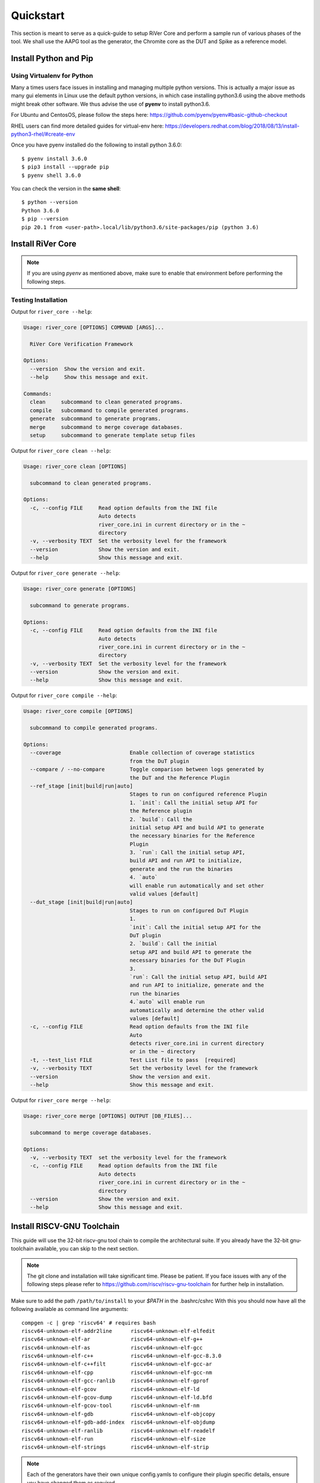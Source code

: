 .. See LICENSE.incore for details

.. _quickstart:

==========
Quickstart
==========

This section is meant to serve as a quick-guide to setup RiVer Core and perform a sample run of
various phases of the tool. We shall use the AAPG tool as the generator, the
Chromite core as the DUT and Spike as a reference model.

Install Python and Pip
======================

.. tabs::

   .. tab:: Ubuntu


      Ubuntu 17.10, 18.04 and 20.04 by default come with `Python>=3.6.9` which is sufficient for using RiVer Core.
      
      If you are are Ubuntu 16.10 and 17.04 you can directly install python3.6 using the Universe
      repository
      
      .. code-block:: console

        $ sudo apt-get update
        $ sudo apt-get install python3.6 python3-pip
        $ pip3 install --upgrade pip
      
      If you are using Ubuntu 14.04 or 16.04 you need to get python3.6 from a Personal Package Archive 
      (PPA)
      
      .. code-block:: console

        $ sudo add-apt-repository ppa:deadsnakes/ppa
        $ sudo apt-get update
        $ sudo apt-get install python3.6 -y 
        $ pip3 install --upgrade pip
      
      You should now have 2 binaries: ``python3`` and ``pip3`` available in your $PATH. 
      You can check the versions as below
      
      .. code-block:: console

        $ python3 --version
        Python 3.6.9
        $ pip3 --version
        pip 20.1 from <user-path>.local/lib/python3.6/site-packages/pip (python 3.6)

   .. tab:: CentOS7

      The CentOS 7 Linux distribution includes Python 2 by default. However, as of CentOS 7.7, Python 3 
      is available in the base package repository which can be installed using the following commands
      
      .. code-block:: console

        $ sudo yum update -y
        $ sudo yum install -y python3
        $ pip3 install --upgrade pip
      
      For versions prior to 7.7 you can install python3.6 using third-party repositories, such as the 
      IUS repository
      
      .. code-block:: console

        $ sudo yum update -y
        $ sudo yum install yum-utils
        $ sudo yum install https://centos7.iuscommunity.org/ius-release.rpm
        $ sudo yum install python36u
        $ pip3 install --upgrade pip
      
      You can check the versions
      
      .. code-block:: console

        $ python3 --version
        Python 3.6.8
        $ pip --version
        pip 20.1 from <user-path>.local/lib/python3.6/site-packages/pip (python 3.6)

Using Virtualenv for Python 
---------------------------

Many a times users face issues in installing and managing multiple python versions. This is actually 
a major issue as many gui elements in Linux use the default python versions, in which case installing
python3.6 using the above methods might break other software. We thus advise the use of **pyenv** to
install python3.6.

For Ubuntu and CentosOS, please follow the steps here: https://github.com/pyenv/pyenv#basic-github-checkout

RHEL users can find more detailed guides for virtual-env here: https://developers.redhat.com/blog/2018/08/13/install-python3-rhel/#create-env

Once you have pyenv installed do the following to install python 3.6.0::

  $ pyenv install 3.6.0
  $ pip3 install --upgrade pip
  $ pyenv shell 3.6.0
  
You can check the version in the **same shell**::

  $ python --version
  Python 3.6.0
  $ pip --version
  pip 20.1 from <user-path>.local/lib/python3.6/site-packages/pip (python 3.6)


Install RiVer Core
==================

.. note:: If you are using `pyenv` as mentioned above, make sure to enable that environment before
   performing the following steps.
     
.. tabs:: 

   .. tab:: via Git

     To install RiVer Core, run this command in your terminal:
     
     .. code-block:: console
     
         $ pip3 install git+https://github.com/incoresemi/river_core.git
     
     This is the preferred method to install RiVer Core, as it will always install the most recent stable release.
     
     If you don't have `pip`_ installed, this `Python installation guide`_ can guide
     you through the process.
     
     .. _pip: https://pip.pypa.io
     .. _Python installation guide: http://docs.python-guide.org/en/latest/starting/installation/

   .. tab:: via Pip

     .. code-block:: bash
     
       $ pip3 install river_core
     
     To update an already installed version of RiVer Core to the latest version:
     
     .. code-block:: bash
     
       $ pip3 install -U river_core
     
     To checkout a specific version of RiVer Core:
     
     .. code-block:: bash
     
       $ pip3 install river_core==1.x.x

   .. tab:: For Dev

     The sources for RiVer Core can be downloaded from the `Github Repo <https://github.com/incoresemi/river_core>`_.
     
     You can clone the repository:
     
     .. code-block:: console
     
         $ git clone https://github.com/incoresemi/river_core.git
     
     
     Once you have a copy of the source, you can install it with:
     
     .. code-block:: console
         
         $ cd river_core
         $ pip3 install --editable .

Testing Installation
--------------------

Output for ``river_core --help``:

.. code-block:: console

  Usage: river_core [OPTIONS] COMMAND [ARGS]...
  
    RiVer Core Verification Framework
  
  Options:
    --version  Show the version and exit.
    --help     Show this message and exit.
  
  Commands:
    clean     subcommand to clean generated programs.
    compile   subcommand to compile generated programs.
    generate  subcommand to generate programs.
    merge     subcommand to merge coverage databases.
    setup     subcommand to generate template setup files

Output for ``river_core clean --help``:

.. code-block:: console

  Usage: river_core clean [OPTIONS]
  
    subcommand to clean generated programs.
  
  Options:
    -c, --config FILE     Read option defaults from the INI file
                          Auto detects
                          river_core.ini in current directory or in the ~
                          directory
    -v, --verbosity TEXT  Set the verbosity level for the framework
    --version             Show the version and exit.
    --help                Show this message and exit.


Output for ``river_core generate --help``:

.. code-block:: console

  Usage: river_core generate [OPTIONS]
  
    subcommand to generate programs.
  
  Options:
    -c, --config FILE     Read option defaults from the INI file
                          Auto detects
                          river_core.ini in current directory or in the ~
                          directory
    -v, --verbosity TEXT  Set the verbosity level for the framework
    --version             Show the version and exit.
    --help                Show this message and exit.


Output for ``river_core compile --help``:

.. code-block:: console

  Usage: river_core compile [OPTIONS]
  
    subcommand to compile generated programs.
  
  Options:
    --coverage                      Enable collection of coverage statistics
                                    from the DuT plugin
    --compare / --no-compare        Toggle comparison between logs generated by
                                    the DuT and the Reference Plugin
    --ref_stage [init|build|run|auto]
                                    Stages to run on configured reference Plugin
                                    1. `init`: Call the initial setup API for
                                    the Reference plugin
                                    2. `build`: Call the
                                    initial setup API and build API to generate
                                    the necessary binaries for the Reference
                                    Plugin
                                    3. `run`: Call the initial setup API,
                                    build API and run API to initialize,
                                    generate and the run the binaries
                                    4. `auto`
                                    will enable run automatically and set other
                                    valid values [default]
    --dut_stage [init|build|run|auto]
                                    Stages to run on configured DuT Plugin
                                    1.
                                    `init`: Call the initial setup API for the
                                    DuT plugin
                                    2. `build`: Call the initial
                                    setup API and build API to generate the
                                    necessary binaries for the DuT Plugin
                                    3.
                                    `run`: Call the initial setup API, build API
                                    and run API to initialize, generate and the
                                    run the binaries
                                    4.`auto` will enable run
                                    automatically and determine the other valid
                                    values [default]
    -c, --config FILE               Read option defaults from the INI file
                                    Auto
                                    detects river_core.ini in current directory
                                    or in the ~ directory
    -t, --test_list FILE            Test List file to pass  [required]
    -v, --verbosity TEXT            Set the verbosity level for the framework
    --version                       Show the version and exit.
    --help                          Show this message and exit.
  
Output for ``river_core merge --help``:

.. code-block:: console

  Usage: river_core merge [OPTIONS] OUTPUT [DB_FILES]...
  
    subcommand to merge coverage databases.
  
  Options:
    -v, --verbosity TEXT  set the verbosity level for the framework
    -c, --config FILE     Read option defaults from the INI file
                          Auto detects
                          river_core.ini in current directory or in the ~
                          directory
    --version             Show the version and exit.
    --help                Show this message and exit.

Install RISCV-GNU Toolchain
===========================

This guide will use the 32-bit riscv-gnu tool chain to compile the architectural suite.
If you already have the 32-bit gnu-toolchain available, you can skip to the next section.

.. note:: The git clone and installation will take significant time. Please be patient. If you face
   issues with any of the following steps please refer to
   https://github.com/riscv/riscv-gnu-toolchain for further help in installation.

.. tabs::

   .. tab:: Ubuntu (32/64bit)

     .. code-block:: bash
       
       $ sudo apt-get install autoconf automake autotools-dev curl python3 libmpc-dev \
             libmpfr-dev libgmp-dev gawk build-essential bison flex texinfo gperf libtool \
             patchutils bc zlib1g-dev libexpat-dev
       $ git clone --recursive https://github.com/riscv/riscv-gnu-toolchain
       $ git clone --recursive https://github.com/riscv/riscv-opcodes.git
       $ cd riscv-gnu-toolchain
       $ ./configure --prefix=/path/to/install --enable-multilib # for both 32 and 64bit
       $ [sudo] make # sudo is required depending on the path chosen in the previous setup
     
   .. tab:: CentosOS/RHEL (32/64bit)
     
     .. code-block:: bash
     
       $ sudo yum install autoconf automake python3 libmpc-devel mpfr-devel gmp-devel \
             gawk  bison flex texinfo patchutils gcc gcc-c++ zlib-devel expat-devel
       $ git clone --recursive https://github.com/riscv/riscv-gnu-toolchain
       $ git clone --recursive https://github.com/riscv/riscv-opcodes.git
       $ cd riscv-gnu-toolchain
       $ ./configure --prefix=/path/to/install --enable-multilib # for both 32 and 64bit toolchain
       $ [sudo] make # sudo is required depending on the path chosen in the previous setup


Make sure to add the path ``/path/to/install`` to your `$PATH` in the .bashrc/cshrc
With this you should now have all the following available as command line arguments::

  compgen -c | grep 'riscv64' # requires bash
  riscv64-unknown-elf-addr2line      riscv64-unknown-elf-elfedit
  riscv64-unknown-elf-ar             riscv64-unknown-elf-g++
  riscv64-unknown-elf-as             riscv64-unknown-elf-gcc
  riscv64-unknown-elf-c++            riscv64-unknown-elf-gcc-8.3.0
  riscv64-unknown-elf-c++filt        riscv64-unknown-elf-gcc-ar
  riscv64-unknown-elf-cpp            riscv64-unknown-elf-gcc-nm
  riscv64-unknown-elf-gcc-ranlib     riscv64-unknown-elf-gprof
  riscv64-unknown-elf-gcov           riscv64-unknown-elf-ld
  riscv64-unknown-elf-gcov-dump      riscv64-unknown-elf-ld.bfd
  riscv64-unknown-elf-gcov-tool      riscv64-unknown-elf-nm
  riscv64-unknown-elf-gdb            riscv64-unknown-elf-objcopy
  riscv64-unknown-elf-gdb-add-index  riscv64-unknown-elf-objdump
  riscv64-unknown-elf-ranlib         riscv64-unknown-elf-readelf
  riscv64-unknown-elf-run            riscv64-unknown-elf-size
  riscv64-unknown-elf-strings        riscv64-unknown-elf-strip


.. note:: Each of the generators have their own unique config.yamls to configure their plugin specific details, ensure you have changed them as required.

Install Generator
=================

AAPG can be easily installed using the following command:

.. code-block:: console

   $ pip install aapg

To test the installation try the ``aapg --help`` command which should print the
following:

.. code-block:: console

  Usage: aapg [OPTIONS] COMMAND [ARGS]...
  
  Options:
    --help  Show this message and exit.
  
  Commands:
    clean    Function: To clean the directory where tests were generated...
    convert  Function: To convert old formats of config files to newer...
    gen      Function: To generate the actuall assembly files Usage: To be
             run...
    setup    Function: To setup directory structure to generate ASM programs...
    version  Function: To return the current varsion of AAPG

Setup the Plugins
=================

To continue further we shall first create a working directory, say ``myquickstart``

.. code-block:: console

   $ mkdir ~/myquickstart


You can install some of the pre-built plugins from the `Plugin Repo <https://github.com/incoresemi/river_core_plugins.git>`_

.. code-block:: console

    $ cd ~/myquickstart
    $ git clone https://github.com/incoresemi/river_core_plugins.git

We will next create a ``river_core.ini`` under the ``myquickstart`` directory. You
can use the setup to create this file:

.. code-block:: console

   $ cd ~/myquickstart
   $ river_core setup

The above should create a ``river_core.ini`` file with the following contents.
Details and further specification of the config file syntax is available at :ref:`Config Spec<config_ini>`.

You will need to change ``user`` to your username in the below file:

.. warning:: Make sure to adjust jobs parameters everywhere accordingly. This
   guide assumes 8 jobs are available for parallel processing.

.. code-block:: ini
   :linenos:

   [river_core]
   # Main directory for all files generated by river_core
   work_dir = mywork 
   
   # Name of the target DuT plugin
   target = chromite_verilator
   
   # Name of the reference model plugin
   reference = spike 
   
   # Name of the generator(s) to be used. Comma separated
   generator = aapg
   
   # ISA for the tests
   isa = rv64imafdc
   
   # Set paths for each plugin
   # TODO Change the following paths
   path_to_target = /home/user/myquickstart/river_core_plugins/dut_plugins
   path_to_ref = /home/user/myquickstart/river_core_plugins/reference_plugins
   path_to_suite = /home/user/myquickstart/river_core_plugins/generator_plugins
   
   # To open the report automatically in the browser
   open_browser = True
   
   # Enable Space Saver
   space_saver = True
   
   # Coverage Options
   # Enable via True/False
   [coverage]
   code = False
   functional = False
   
   [aapg]
   # Number of jobs to use to generate the tests
   jobs = 8
   filter = rv64imafdc_hazards_s
   seed = random
   count = 2
   config_yaml = /home/user/myquickstart/river_core_plugins/generator_plugins/aapg_plugin/aapg_gen_config.yaml
   
   [chromite_verilator]
   jobs = 8
   filter = 
   count = 1
   # src dir: Verilog Dir, BSC Path, Wrapper path
   src_dir = /home/user/myquickstart/chromite/build/hw/verilog/,/tools/bsc/inst/lib/Verilog,/home/user/myquickstart/chromite/bsvwrappers/common_lib
   top_module = mkTbSoc
   
   [spike]
   jobs = 1
   filter =
   count = 1




Setting up the Generator Plugin
-------------------------------

As part of the quickstart we will go with the default settings available in the
river_core.ini above. One can however modify the parameters under the ``[aapg]``
directive between lines 36-41 above

Setting up the DUT Plugin
-------------------------

We will using the chromite core to as a DUT for testing in this quickstart
guide. We shall use the verilator simulator to run tests on the DUT.

The chromite core can be built using the guide available `here
<https://chromite.readthedocs.io/en/latest/getting_started.html>`_. If you
already have the `bsc <https://github.com/B-Lang-org/bsc>`_ compiler and other
dependencies installed you can do the following steps to generate the verilated
executable:

.. code-block:: console

   $ cd ~/myquickstart
   $ git clone https://gitlab.com/incoresemi/core-generators/chromite.git
   $ cd chromite
   $ pip install -r requirements.txt
   $ python -m configure.main
   $ make -j<jobs> generate_verilog

The above steps shall generate a directory: ``build/hw/verilog`` which includes
all the generated verilog files. 

We will next modify the ``river_core.ini`` to update paths of the directories in
line 48 above. Here we need to provide three paths (in comma separated fashion):

  - path to ``build/hw/verilog``
  - path to Verilog directory present in the bsc installation directory
  - path to ``chromite/bsvwrappers/common_lib``

if you have cloned the ``river_core_plugins`` repo in a different place then you
will need to update the parameter ``path_to_target`` in line 19 above.

Setting up the Reference Plugin
-------------------------------

For this quickstart we will be using a modified version of spike. Do the
following to setup spike:

.. code-block:: console

   $ git clone https://gitlab.com/shaktiproject/tools/mod-spike.git
   $ cd mod-spike
   $ git checkout bump-to-latest
   $ git clone https://github.com/riscv/riscv-isa-sim.git
   $ cd riscv-isa-sim
   $ git checkout 6d15c93fd75db322981fe58ea1db13035e0f7add
   $ git apply ../shakti.patch
   $ export RISCV=<path you to install spike>
   $ mkdir build
   $ cd build
   $ ../configure --prefix=$RISCV # export RISCV to where you would like to install
   $ make
   $ [sudo] make install

As long as spike is available in the your ``$PATH`` no other changes are
required.

Running RiVer Core
==================

Generating Tests
----------------

.. code-block:: console

   $ cd ~/myquickstart
   $ river_core generate -v debug -c river_core.ini

You should see the following log on the console:

.. code-block:: console

          info  | ------------RiVer Core Verification Framework------------
          info  | Version: 1.0.0
          info  | Copyright (c) 2021 InCore Semiconductors Pvt. Ltd.
         debug  | Read file from examples/sample-config.ini
          info  | ****** Generation Mode ****** 
          info  | The river_core is currently configured to run with following parameters
          info  | The Output Directory (work_dir) : test
          info  | ISA : rv64imafdc
          info  | Plugin Jobs : 8
          info  | Plugin Seed : random
          info  | Plugin Count (Times to run the test) : 2
          info  | Now loading aapg Suite
         debug  | Loading module from /scratch/git-repo/github/incoresemi/river_core_plugins/generator_plugins/aapg_plugin/aapg_plugin.py
         debug  | AAPG Pre Gen Stage
         debug  | Extracting info from list
         debug  | /scratch/git-repo/github/incoresemi/river_core/test/aapg/../.json/
         debug  | /scratch/git-repo/github/incoresemi/river_core/test/aapg/../.json/ Directory exists
         debug  | AAPG Plugin gen phase
         debug  | /scratch/git-repo/github/incoresemi/river_core_plugins/generator_plugins
         debug  | /scratch/git-repo/github/incoresemi/river_core_plugins/generator_plugins/aapg_plugin/gen_framework.py
  ======================================== test session starts ========================================
  platform linux -- Python 3.7.0, pytest-6.1.2, py-1.9.0, pluggy-0.13.1 -- /home/neel/.pyenv/versions/3.7.0/envs/venv/bin/python3.7
  cachedir: .pytest_cache
  metadata: {'Python': '3.7.0', 'Platform': 'Linux-5.4.0-31-generic-x86_64-with-debian-bullseye-sid', 'Packages': {'pytest': '6.1.2', 'py': '1.9.0', 'pluggy': '0.13.1'}, 'Plugins': {'metadata': '1.11.0', 'forked': '1.3.0', 'reportlog': '0.1.2', 'html': '3.1.0', 'xdist': '2.1.0'}}
  rootdir: /scratch/git-repo/github/incoresemi
  plugins: metadata-1.11.0, forked-1.3.0, reportlog-0.1.2, html-3.1.0, xdist-2.1.0
  [gw0] linux Python 3.7.0 cwd: /scratch/git-repo/github/incoresemi/river_core
  [gw1] linux Python 3.7.0 cwd: /scratch/git-repo/github/incoresemi/river_core
  [gw2] linux Python 3.7.0 cwd: /scratch/git-repo/github/incoresemi/river_core
  [gw3] linux Python 3.7.0 cwd: /scratch/git-repo/github/incoresemi/river_core
  [gw4] linux Python 3.7.0 cwd: /scratch/git-repo/github/incoresemi/river_core
  [gw5] linux Python 3.7.0 cwd: /scratch/git-repo/github/incoresemi/river_core
  [gw6] linux Python 3.7.0 cwd: /scratch/git-repo/github/incoresemi/river_core
  [gw7] linux Python 3.7.0 cwd: /scratch/git-repo/github/incoresemi/river_core
  [gw0] Python 3.7.0 (default, May 26 2020, 14:51:08)  -- [GCC 9.3.0]
  [gw1] Python 3.7.0 (default, May 26 2020, 14:51:08)  -- [GCC 9.3.0]
  [gw2] Python 3.7.0 (default, May 26 2020, 14:51:08)  -- [GCC 9.3.0]
  [gw3] Python 3.7.0 (default, May 26 2020, 14:51:08)  -- [GCC 9.3.0]
  [gw4] Python 3.7.0 (default, May 26 2020, 14:51:08)  -- [GCC 9.3.0]
  [gw5] Python 3.7.0 (default, May 26 2020, 14:51:08)  -- [GCC 9.3.0]
  [gw6] Python 3.7.0 (default, May 26 2020, 14:51:08)  -- [GCC 9.3.0]
  [gw7] Python 3.7.0 (default, May 26 2020, 14:51:08)  -- [GCC 9.3.0] 
  gw0 [2] / gw1 [2] / gw2 [2] / gw3 [2] / gw4 [2] / gw5 [2] / gw6 [2] / gw7 [2]
  scheduling tests via LoadScheduling
  
  ../river_core_plugins/generator_plugins/aapg_plugin/gen_framework.py::test_eval[Generating /scratch/git-repo/github/incoresemi/river_core_plugins/generator_plugins/aapg_plugin/templates/chromite/rv64imafdc_hazards_s1] 
  ../river_core_plugins/generator_plugins/aapg_plugin/gen_framework.py::test_eval[Generating /scratch/git-repo/github/incoresemi/river_core_plugins/generator_plugins/aapg_plugin/templates/chromite/rv64imafdc_hazards_s0] 
  [gw1] [ 50%] PASSED ../river_core_plugins/generator_plugins/aapg_plugin/gen_framework.py::test_eval[Generating /scratch/git-repo/github/incoresemi/river_core_plugins/generator_plugins/aapg_plugin/templates/chromite/rv64imafdc_hazards_s1] 
  [gw0] [100%] PASSED ../river_core_plugins/generator_plugins/aapg_plugin/gen_framework.py::test_eval[Generating /scratch/git-repo/github/incoresemi/river_core_plugins/generator_plugins/aapg_plugin/templates/chromite/rv64imafdc_hazards_s0] 
  
  - generated report log file: /scratch/git-repo/github/incoresemi/river_core/test/aapg/../.json/aapg_20210602-1227.json -
  - generated html file: file:///scratch/git-repo/github/incoresemi/river_core/test/reports/aapg.html -
  ========================================= 2 passed in 3.46s =========================================
          info  | Dumping generated Test-List at: test/test_list.yaml
          info  | Validating Generated Test-List
          info  | Test List Validated successfully
          info  | Opening test report for aapg in web-browser


The above log indicates that you have successfully generated 2 tests using aapg.
The above command would have created a mywork directory with the following
contents:

.. note:: the filenames may differ as aapg uses current time stamps to name
   them.

.. code-block:: bash

  mywork/
  ├── aapg
  │   ├── asm
  │   │   ├── aapg_rv64imafdc_hazards_s_000273_22052021190655560606_00000
  │   │   │   ├── aapg_rv64imafdc_hazards_s_000273_22052021190655560606_00000.ld
  │   │   │   ├── aapg_rv64imafdc_hazards_s_000273_22052021190655560606_00000.S
  │   │   │   ├── aapg_rv64imafdc_hazards_s_000273_22052021190655560606_00000_template.S
  │   │   │   └── rv64imafdc_hazards_s.ini
  │   │   └── aapg_rv64imafdc_hazards_s_003304_22052021190655586548_00001
  │   │       ├── aapg_rv64imafdc_hazards_s_003304_22052021190655586548_00001.ld
  │   │       ├── aapg_rv64imafdc_hazards_s_003304_22052021190655586548_00001.S
  │   │       ├── aapg_rv64imafdc_hazards_s_003304_22052021190655586548_00001_template.S
  │   │       └── rv64imafdc_hazards_s.ini
  │   ├── bin
  │   ├── common
  │   │   ├── crt.S
  │   │   ├── encoding.h
  │   │   ├── illegal_insts.txt
  │   │   └── illegal.pl
  │   ├── config.yaml
  │   ├── log
  │   ├── Makefile
  │   └── objdump
  ├── reports
  │   └── aapg.html
  └── test_list.yaml

The important file here is the test_list.yaml file which shall contain the
information of the generated tests. This file is what will be used in the next
steps to run tests on DUT and Reference Plugins.

You can also open the html report at : ``mywork/reports/aapg.html`` which shall
contain all the information of the build and logs for each test generation.

Running Tests on DUT and Reference
----------------------------------

We shall now generate a verilated executable of the chromite core, compile the
tests and run them on the DUT. We then compile the same tests and run them on
spike and compare the results. Following command shall initiate the whole flow:

.. code-block:: console

   $ cd ~/myquickstart
   $ river_core compile -v debug -t mywork/test_list.yaml -c river_core.ini

You should see the following log on the console:

.. code-block:: console

            info  | ------------RiVer Core Verification Framework------------
            info  | Version: 1.0.0
            info  | Copyright (c) 2021 InCore Semiconductors Pvt. Ltd.
            info  | Auto mode detected for DuT Plugin
            info  | Auto mode detected for Ref Plugin
           debug  | Read file from examples/sample-config.ini
            info  | ****** Compilation Mode ******
            info  | The river_core is currently configured to run with following parameters
            info  | The Output Directory (work_dir) : test
            info  | ISA : rv64imafdc
            info  | Generator Plugin : aapg
            info  | Target Plugin : ['chromite_verilator']
            info  | Reference Plugin : ['modspike']
            info  | DuT Info
            info  | DuT Jobs : 8
            info  | DuT Count (Times to run) : 1
            info  | Now running on the Target Plugins
            info  | Now loading chromite_verilator-target
           debug  | Loading module from /scratch/git-repo/github/incoresemi/river_core_plugins/dut_plugins/chromite_verilator_plugin/chromite_verilator_plugin.py
           debug  | All modes enabled
           debug  | Running run
            info  | Pre Compile Stage
           debug  | /scratch/git-repo/github/incoresemi/river_core/test//.json/ Directory exists
            info  | Build verilator
            info  | Coverage is disabled, compiling the chromite with usual options
         command  | $ timeout=500 verilator -O3 -LDFLAGS -static --x-assign fast --x-initial fast --noassert sim_main.cpp --bbox-sys -Wno-STMTDLY -Wno-UNOPTFLAT -Wno-WIDTH -Wno-lint -Wno-COMBDLY -Wno-INITIALDLY --autoflush --threads 1 -DBSV_RESET_FIFO_HEAD -DBSV_RESET_FIFO_ARRAY --output-split 20000 --output-split-ctrace 10000 --cc mkTbSoc.v -y /scratch/git-repo/incoresemi/core-generators/chromite/build/hw/verilog/ -y /software/open-bsc/lib/Verilog -y /scratch/git-repo/incoresemi/core-generators/chromite/bsvwrappers/common_lib --exe 
            info  | Linking verilator simulation sources
         command  | $ timeout=240 ln -f -s ../sim_main.cpp obj_dir/sim_main.cpp 
         command  | $ timeout=240 ln -f -s ../sim_main.h obj_dir/sim_main.h 
            info  | Making verilator binary
         command  | $ timeout=500 make OPT_SLOW=-O3 OPT_FAST=-O3 VM_PARALLEL_BUILDS=1 -j8 -C obj_dir -f VmkTbSoc.mk 
           debug  | make: Entering directory '/scratch/git-repo/github/incoresemi/river_core/test/chromite_verilator/obj_dir'
           debug  | g++  -I.  -MMD -I/usr/share/verilator/include -I/usr/share/verilator/include/vltstd -DVM_COVERAGE=0 -DVM_SC=0 -DVM_TRACE=0 -faligned-new -fcf-protection=none -Wno-bool-operation -Wno-sign-compare -Wno-uninitialized -Wno-unused-but-set-variable -Wno-unused-parameter -Wno-unused-variable -Wno-shadow      -DVL_THREADED -std=gnu++14 -O3 -c -o sim_main.o sim_main.cpp
           debug  | g++    sim_main.o verilated.o VmkTbSoc__ALL.a   -static  -pthread -lpthread -latomic -o VmkTbSoc -lm -lstdc++ 
           debug  | make: Leaving directory '/scratch/git-repo/github/incoresemi/river_core/test/chromite_verilator/obj_dir'
            info  | Renaming verilator Binary
            info  | Creating boot-files
         command  | $ timeout=240 make -C /scratch/git-repo/github/incoresemi/river_core_plugins/dut_plugins/chromite_verilator_plugin/boot/ XLEN=64 
           debug  | make: Entering directory '/scratch/git-repo/github/incoresemi/river_core_plugins/dut_plugins/chromite_verilator_plugin/boot'
           debug  | make: Leaving directory '/scratch/git-repo/github/incoresemi/river_core_plugins/dut_plugins/chromite_verilator_plugin/boot'
            info  | Build Hook
           debug  | Creating Make Target for aapg_rv64imafdc_hazards_s_000573_02062021122737765659_00001
           debug  | Creating Make Target for aapg_rv64imafdc_hazards_s_001222_02062021122737711013_00000
            info  | Run Hook
           debug  | Module dir: /scratch/git-repo/github/incoresemi/river_core_plugins/dut_plugins
           debug  | Pytest file: /scratch/git-repo/github/incoresemi/river_core_plugins/dut_plugins/chromite_verilator_plugin/gen_framework.py
  ======================================== test session starts ========================================
  platform linux -- Python 3.7.0, pytest-6.1.2, py-1.9.0, pluggy-0.13.1
  rootdir: /scratch/git-repo/github/incoresemi
  plugins: metadata-1.11.0, forked-1.3.0, reportlog-0.1.2, html-3.1.0, xdist-2.1.0
  [gw3] Python 3.7.0 (default, May 26 2020, 14:51:08)  -- [GCC 9.3.0]
  [gw0] Python 3.7.0 (default, May 26 2020, 14:51:08)  -- [GCC 9.3.0]
  [gw1] Python 3.7.0 (default, May 26 2020, 14:51:08)  -- [GCC 9.3.0]
  [gw4] Python 3.7.0 (default, May 26 2020, 14:51:08)  -- [GCC 9.3.0]
  [gw5] Python 3.7.0 (default, May 26 2020, 14:51:08)  -- [GCC 9.3.0]
  [gw2] Python 3.7.0 (default, May 26 2020, 14:51:08)  -- [GCC 9.3.0] 
  [gw6] Python 3.7.0 (default, May 26 2020, 14:51:08)  -- [GCC 9.3.0]   
  [gw7] Python 3.7.0 (default, May 26 2020, 14:51:08)  -- [GCC 9.3.0]        
  gw0 [2] / gw1 [2] / gw2 [2] / gw3 [2] / gw4 [2] / gw5 [2] / gw6 [2] / gw7 [2]
  scheduling tests via LoadScheduling
  
  ../river_core_plugins/dut_plugins/chromite_verilator_plugin/gen_framework.py::test_eval[make -f /scratch/git-repo/github/incoresemi/river_core/test/Makefile.chromite_verilator aapg_rv64imafdc_hazards_s_001222_02062021122737711013_00000] 
  ../river_core_plugins/dut_plugins/chromite_verilator_plugin/gen_framework.py::test_eval[make -f /scratch/git-repo/github/incoresemi/river_core/test/Makefile.chromite_verilator aapg_rv64imafdc_hazards_s_000573_02062021122737765659_00001] 
  [gw3] [ 50%] PASSED ../river_core_plugins/dut_plugins/chromite_verilator_plugin/gen_framework.py::test_eval[make -f /scratch/git-repo/github/incoresemi/river_core/test/Makefile.chromite_verilator aapg_rv64imafdc_hazards_s_000573_02062021122737765659_00001] 
  [gw0] [100%] PASSED ../river_core_plugins/dut_plugins/chromite_verilator_plugin/gen_framework.py::test_eval[make -f /scratch/git-repo/github/incoresemi/river_core/test/Makefile.chromite_verilator aapg_rv64imafdc_hazards_s_001222_02062021122737711013_00000] 
  
  - generated report log file: /scratch/git-repo/github/incoresemi/river_core/test/.json/chromite_verilator_20210602-1239.json -
  - generated html file: file:///scratch/git-repo/github/incoresemi/river_core/test/reports/chromite_verilator.html -
  ======================================== 2 passed in 11.34s =========================================
            info  | Reference Info
            info  | Reference Jobs : 1
            info  | Reference Count (Times to run the test) : 1
            info  | Now loading modspike-target
           debug  | Loading module from /scratch/git-repo/github/incoresemi/river_core_plugins/reference_plugins/modspike_plugin/modspike_plugin.py
           debug  | All modes detected
           debug  | Running build
           debug  | Pre Compile Stage
           debug  | /scratch/git-repo/github/incoresemi/river_core/test//.json/ Directory exists
           debug  | Build Hook
           debug  | Creating Make Target for aapg_rv64imafdc_hazards_s_000573_02062021122737765659_00001
           debug  | Creating Make Target for aapg_rv64imafdc_hazards_s_001222_02062021122737711013_00000
           debug  | Run Hook
           debug  | Module dir: /scratch/git-repo/github/incoresemi/river_core_plugins/reference_plugins
           debug  | Pytest file: /scratch/git-repo/github/incoresemi/river_core_plugins/reference_plugins/modspike_plugin/gen_framework.py
  ======================================== test session starts ========================================
  platform linux -- Python 3.7.0, pytest-6.1.2, py-1.9.0, pluggy-0.13.1
  rootdir: /scratch/git-repo/github/incoresemi
  plugins: metadata-1.11.0, forked-1.3.0, reportlog-0.1.2, html-3.1.0, xdist-2.1.0
  [gw0] Python 3.7.0 (default, May 26 2020, 14:51:08)  -- [GCC 9.3.0]
  gw0 [2]
  scheduling tests via LoadScheduling
  
  ../river_core_plugins/reference_plugins/modspike_plugin/gen_framework.py::test_eval[make -f /scratch/git-repo/github/incoresemi/river_core/test/Makefile.spike aapg_rv64imafdc_hazards_s_000573_02062021122737765659_00001] 
  [gw0] [ 50%] PASSED ../river_core_plugins/reference_plugins/modspike_plugin/gen_framework.py::test_eval[make -f /scratch/git-repo/github/incoresemi/river_core/test/Makefile.spike aapg_rv64imafdc_hazards_s_000573_02062021122737765659_00001] 
  ../river_core_plugins/reference_plugins/modspike_plugin/gen_framework.py::test_eval[make -f /scratch/git-repo/github/incoresemi/river_core/test/Makefile.spike aapg_rv64imafdc_hazards_s_001222_02062021122737711013_00000] 
  [gw0] [100%] PASSED ../river_core_plugins/reference_plugins/modspike_plugin/gen_framework.py::test_eval[make -f /scratch/git-repo/github/incoresemi/river_core/test/Makefile.spike aapg_rv64imafdc_hazards_s_001222_02062021122737711013_00000] 
  
  - generated report log file: /scratch/git-repo/github/incoresemi/river_core/test/.json/spike_20210602-1239.json -
  - generated html file: file:///scratch/git-repo/github/incoresemi/river_core/test/reports/spike.html -
  ========================================= 2 passed in 0.86s =========================================
            info  | Dumps for test aapg_rv64imafdc_hazards_s_000573_02062021122737765659_00001 Match. TEST PASSED
            info  | Dumps for test aapg_rv64imafdc_hazards_s_001222_02062021122737711013_00000 Match. TEST PASSED
            info  | Checking for a generator json to create final report
           debug  | Detected generated JSON Files: ['test/.json/aapg_20210602-1227.json']
           debug  | Removing artifacts for Chromite
           debug  | Removing extra files for Test: aapg_rv64imafdc_hazards_s_000573_02062021122737765659_00001
           debug  | Removing extra files for Test: aapg_rv64imafdc_hazards_s_001222_02062021122737711013_00000
           debug  | Removing artifacts for Spike
           debug  | Removing extra files for Test: aapg_rv64imafdc_hazards_s_000573_02062021122737765659_00001
           debug  | Removing extra files for Test: aapg_rv64imafdc_hazards_s_001222_02062021122737711013_00000
            info  | Now generating some good HTML reports for you
            info  | Final report saved at test/reports//report.html
            info  | Opening test report in web-browser

  
At the end you shall also see a html report open up in your default browser
containing information of all the runs. The reports folder will have additional
reports generated as well.

Congratulations.. you have successfully completed this guide
